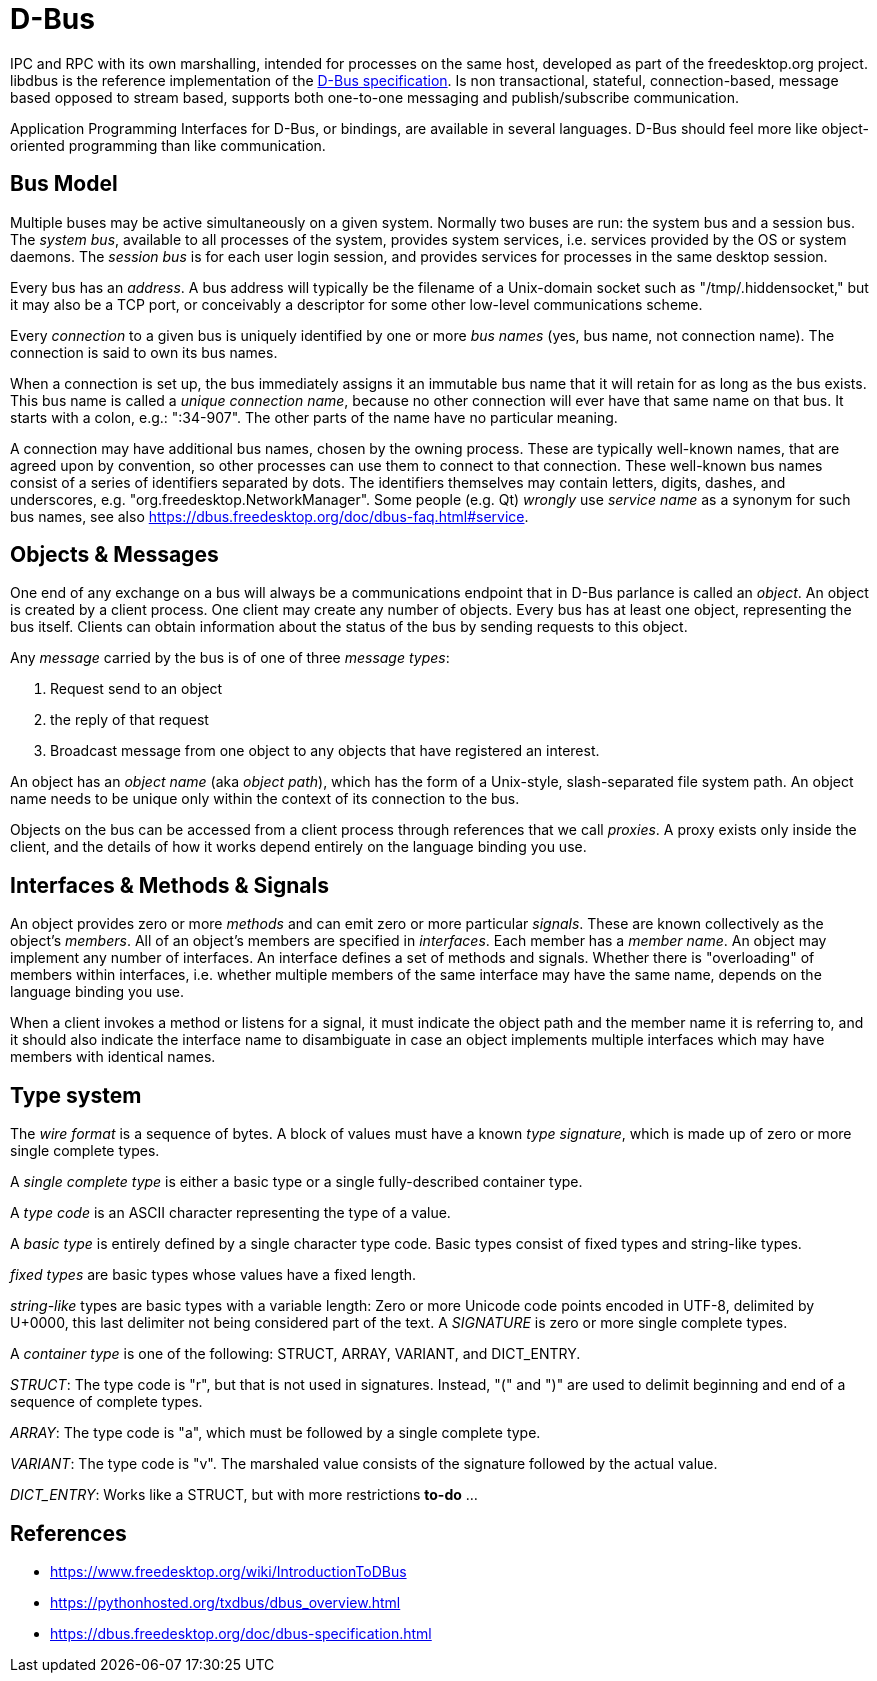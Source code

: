 :encoding: UTF-8
// The markup language of this document is AsciiDoc

= D-Bus

IPC and RPC with its own marshalling, intended for processes on the same host, developed as part of the freedesktop.org project. libdbus is the reference implementation of the https://dbus.freedesktop.org/doc/dbus-specification.html[D-Bus specification]. Is non transactional, stateful, connection-based, message based opposed to stream based, supports both one-to-one messaging and publish/subscribe communication.

Application Programming Interfaces for D-Bus, or bindings, are available in several languages. D-Bus should feel more like object-oriented programming than like communication.


== Bus Model

Multiple buses may be active simultaneously on a given system. Normally two buses are run: the system bus and a session bus. The _system bus_, available to all processes of the system, provides system services, i.e. services provided by the OS or system daemons. The _session bus_ is for each user login session, and provides services for processes in the same desktop session.

Every bus has an _address_. A bus address will typically be the filename of a Unix-domain socket such as "/tmp/.hiddensocket," but it may also be a TCP port, or conceivably a descriptor for some other low-level communications scheme.

Every _connection_ to a given bus is uniquely identified by one or more _bus names_ (yes, bus name, not connection name).  The connection is said to own its bus names.

When a connection is set up, the bus immediately assigns it an immutable bus name that it will retain for as long as the bus exists. This bus name is called a _unique connection name_, because no other connection will ever have that same name on that bus. It starts with a colon, e.g.: ":34-907". The other parts of the name have no particular meaning.

A connection may have additional bus names, chosen by the owning process. These are typically well-known names, that are agreed upon by convention, so other processes can use them to connect to that connection. These well-known bus names consist of a series of identifiers separated by dots. The identifiers themselves may contain letters, digits, dashes, and underscores, e.g. "org.freedesktop.NetworkManager". Some people (e.g. Qt) _wrongly_ use _service name_ as a synonym for such bus names, see also https://dbus.freedesktop.org/doc/dbus-faq.html#service.


== Objects & Messages

One end of any exchange on a bus will always be a communications endpoint that in D-Bus parlance is called an _object_. An object is created by a client process. One client may create any number of objects. Every bus has at least one object, representing the bus itself. Clients can obtain information about the status of the bus by sending requests to this object.

Any _message_ carried by the bus is of one of three _message types_: 
  
  1. Request send to an object
  2. the reply of that request
  3. Broadcast message from one object to any objects that have registered an interest.

An object has an _object name_ (aka _object path_), which has the form of a Unix-style, slash-separated file system path. An object name needs to be unique only within the context of its connection to the bus.

Objects on the bus can be accessed from a client process through references that we call _proxies_. A proxy exists only inside the client, and the details of how it works depend entirely on the language binding you use.


== Interfaces & Methods & Signals

An object provides zero or more _methods_ and can emit zero or more particular _signals_. These are known collectively as the object's _members_. All of an object's members are specified in  _interfaces_. Each member has a _member name_. An object may implement any number of interfaces. An interface defines a set of methods and signals. Whether there is "overloading" of members within interfaces, i.e. whether multiple members of the same interface may have the same name, depends on the language binding you use.

When a client invokes a method or listens for a signal, it must indicate the object path and the member name it is referring to, and it should also indicate the interface name to disambiguate in case an object implements multiple interfaces which may have members with identical names.


== Type system

The _wire format_ is a sequence of bytes. A block of values must have a known _type signature_, which is made up of zero or more single complete types.

A _single complete type_ is either a basic type or a single fully-described container type.

A _type code_ is an ASCII character representing the type of a value.

A _basic type_ is entirely defined by a single character type code. Basic types consist of fixed types and string-like types.

_fixed types_ are basic types whose values have a fixed length.

_string-like_ types are basic types with a variable length: Zero or more Unicode code points encoded in UTF-8, delimited by U+0000, this last delimiter not being considered part of the text. A _SIGNATURE_ is zero or more single complete types.

A _container type_ is one of the following: STRUCT, ARRAY, VARIANT, and DICT_ENTRY.

_STRUCT_: The type code is "r", but that is not used in signatures. Instead, "(" and ")" are used to delimit beginning and end of a sequence of complete types.

_ARRAY_: The type code is "a", which must be followed by a single complete type.

_VARIANT_: The type code is "v". The marshaled value consists of the signature followed by the actual value.

_DICT_ENTRY_: Works like a STRUCT, but with more restrictions *to-do* ...


== References

- https://www.freedesktop.org/wiki/IntroductionToDBus
- https://pythonhosted.org/txdbus/dbus_overview.html
- https://dbus.freedesktop.org/doc/dbus-specification.html
